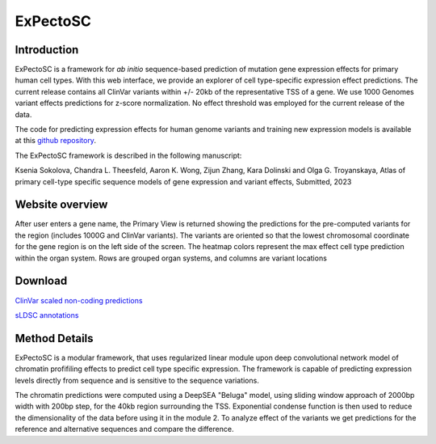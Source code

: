 
=======
ExPectoSC
=======

Introduction
------------
ExPectoSC is a framework for `ab initio` sequence-based prediction of mutation gene expression effects for primary human cell types. With this web interface, we provide an explorer of cell type-specific expression effect predictions. The current release contains all ClinVar variants within +/- 20kb of the representative TSS of a gene. We use 1000 Genomes variant effects predictions for z-score normalization. No effect threshold was employed for the current release of the data.

The code for predicting expression effects for human genome variants and training new expression models is available at this `github repository <https://github.com/ksenia007/ExPectoSC>`_.

The ExPectoSC framework is described in the following manuscript:

Ksenia Sokolova, Chandra L. Theesfeld, Aaron K. Wong, Zijun Zhang, Kara Dolinski and Olga G. Troyanskaya, Atlas of primary cell-type specific sequence models of gene expression and variant effects, Submitted, 2023

Website overview
------------
After user enters a gene name, the Primary View is returned showing the predictions for the pre-computed variants for the region (includes 1000G and ClinVar variants). The variants are oriented so that the lowest chromosomal coordinate for the gene region is on the left side of the screen. The heatmap colors represent the max effect cell type prediction within the organ system. Rows are grouped organ systems, and columns are variant locations

.. image:: img/expectosc_img1.png
  :width: 400
  :alt: Primary view


Download
--------
`ClinVar scaled non-coding predictions <https://humanbase.s3.us-west-2.amazonaws.com/clever/clinvar_1000G_final_nc_all_info.csv>`_ 

`sLDSC annotations <https://humanbase.s3.us-west-2.amazonaws.com/clever/CLEVER_preds_sLDSC_annot.tgz>`_ 


Method Details
--------------
ExPectoSC is a modular framework, that uses regularized linear module upon deep convolutional network model of chromatin profifiling effects to predict cell type specific expression. The framework is capable of predicting expression levels directly from sequence and is sensitive to the sequence variations.

The chromatin predictions were computed using a DeepSEA "Beluga" model, using sliding window approach of 2000bp width with 200bp step, for the 40kb region surrounding the TSS. Exponential condense function is then used to reduce the dimensionality of the data before using it in the module 2. To analyze effect of the variants we get predictions for the reference and alternative sequences and compare the difference. 

